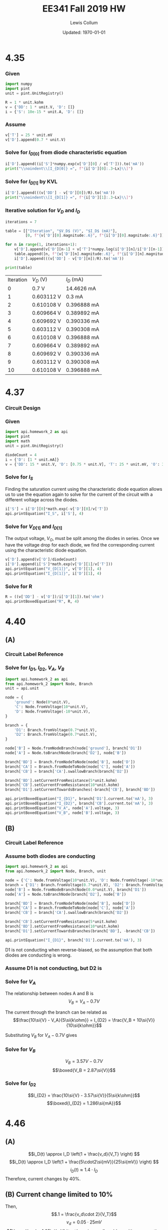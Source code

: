 #+latex_class_options: [fleqn, parskip=full]
#+latex_header: \usepackage{../homework}

#+title: EE341 Fall 2019 HW \jobname
#+author: Lewis Collum
#+date: Updated: \today

* 4.35
  #+attr_latex: :width \linewidth/2
  [[./questions/4.35.png]]

*** Given
#+attr_latex: :options bgcolor=codeBackground
#+BEGIN_SRC python :exports code :results silent :session s435
import numpy
import pint
unit = pint.UnitRegistry()

R = 1 * unit.kohm
v = {'DD': 1 * unit.V, 'D': []}
i = {'S': 10e-15 * unit.A, 'D': []}
#+END_SRC

*** Assume
#+BEGIN_EXPORT latex
\noindent
\begin{gather*}
    V_T = 25\si{mV} \text{ (thermal voltage at room temperature).}\\
    V_{D[0]} = 0.7\si{V}
\end{gather*}
#+END_EXPORT

#+ATTR_LATEX: :options bgcolor=codeBackground
#+BEGIN_SRC python :exports code :results silent :session s435
v['T'] = 25 * unit.mV
v['D'].append(0.7 * unit.V)
#+END_SRC

*** Solve for $I_{D[0]}$ from diode characteristic equation
#+BEGIN_EXPORT latex
\noindent
\[I_{D[0]} = I_S\cdot e^{V_{D[0]}/V_T}\]
#+END_EXPORT

#+ATTR_LATEX: :options bgcolor=codeBackground
#+BEGIN_SRC python :exports both :results output latex :session s435
i['D'].append((i['S']*numpy.exp(v['D'][0] / v['T'])).to('mA'))
print("\\noindent\\[I_{D[0]} =", f"{i['D'][0]:.3~Lx}\\]")
#+END_SRC

#+RESULTS:
#+BEGIN_EXPORT latex
\noindent\[I_{D[0]} = \SI[]{14.5}{\milli\ampere}\]
#+END_EXPORT

*** Solve for $I_{D[1]}$ by KVL
#+BEGIN_EXPORT latex
\noindent\[V_{DD} = I_D R + V_D\]
\[\text{So, } I_D = \frac{V_{DD} - V_D}{R}\]
#+END_EXPORT

#+attr_latex: :options bgcolor=codeBackground
#+BEGIN_SRC python :exports both :results output latex :session s435
i['D'].append(((v['DD'] - v['D'][0])/R).to('mA'))
print("\\noindent\\[I_{D[1]} =", f"{i['D'][1]:.3~Lx}\\]")
#+END_SRC

#+RESULTS:
#+BEGIN_EXPORT latex
\noindent\[I_{D[1]} = \SI[]{0.3}{\milli\ampere}\]
#+END_EXPORT

*** Iterative solution for $V_D$ and $I_D$
#+BEGIN_EXPORT latex
\begin{equation*}
  V_{D[n]} - V_{D[n-1]} = V_T \ln{\frac{I_{D[n]}}{I_{D[n-1]}}}
\end{equation*}
#+END_EXPORT

#+attr_latex: :options bgcolor=codeBackground
#+BEGIN_SRC python :exports both :results output table :session s435
iterations = 7

table = [["Iteration", "$V_D$ (V)", "$I_D$ (mA)"],
         [0, f"{v['D'][0].magnitude:.6}", f"{i['D'][0].magnitude:.6}"]]

for n in range(1, iterations+1):
    v['D'].append(v['D'][n-1] + v['T']*numpy.log(i['D'][n]/i['D'][n-1]))
    table.append([n, f"{v['D'][n].magnitude:.6}", f"{i['D'][n].magnitude:.6}"])
    i['D'].append(((v['DD'] - v['D'][n])/R).to('mA'))

print(table)
#+END_SRC

#+RESULTS:
| Iteration | $V_D$ (V)  | $I_D$ (mA)  |
|         0 | 0.7 V      | 14.4626 mA  |
|         1 | 0.603112 V | 0.3 mA      |
|         2 | 0.610108 V | 0.396888 mA |
|         3 | 0.609664 V | 0.389892 mA |
|         4 | 0.609692 V | 0.390336 mA |
|         5 | 0.603112 V | 0.390308 mA |
|         6 | 0.610108 V | 0.396888 mA |
|         7 | 0.609664 V | 0.389892 mA |
|         8 | 0.609692 V | 0.390336 mA |
|         9 | 0.603112 V | 0.390308 mA |
|        10 | 0.610108 V | 0.396888 mA |

* 4.37
  #+attr_latex: :width \linewidth/2
  [[./questions/4.37.png]]

*** Circuit Design
    #+attr_latex: :width \linewidth/2
    [[./4.37_background.png]]

*** Given

#+attr_latex: :options bgcolor=codeBackground
#+BEGIN_SRC python :results silent :session s437
import api.homework_2 as api
import pint
import math
unit = pint.UnitRegistry()

diodeCount = 4
i = {'D': [1 * unit.mA]}
v = {'DD': 15 * unit.V, 'D': [0.75 * unit.V], 'T': 25 * unit.mV, 'O': 3.3 * unit.V}
#+END_SRC

*** Solve for $I_S$

Finding the saturation current using the characteristic diode equation
allows us to use the equation again to solve for the current of the circuit
with a different voltage across the diodes.

#+attr_latex: :options bgcolor=codeBackground
#+BEGIN_SRC python :results output latex :exports both :session s437
i['S'] = i['D'][0]*math.exp(-v['D'][0]/v['T'])
api.printEquation("I_S", i['S'], 4)
#+END_SRC

#+RESULTS:
#+BEGIN_EXPORT latex
\noindent\[I_S = \SI[]{9.358e-14}{\milli\ampere}\]
#+END_EXPORT

*** Solve for \(V_{D[1]}\) and \(I_{D[1]}\)

The output voltage, \(V_O\), must be split among the diodes in
series. Once we have the voltage drop for each diode, we find the
corresponding current using the characteristic diode equation.

#+attr_latex: :options bgcolor=codeBackground
#+BEGIN_SRC python :results output latex :exports both :session s437
v['D'].append(v['O']/diodeCount)
i['D'].append(i['S']*math.exp(v['D'][1]/v['T']))
api.printEquation("V_{D[1]}", v['D'][1], 4)
api.printEquation("I_{D[1]}", i['D'][1], 4)
#+END_SRC

#+RESULTS:
#+BEGIN_EXPORT latex
\noindent\[V_{D[1]} = \SI[]{0.825}{\volt}\]
\noindent\[I_{D[1]} = \SI[]{20.09}{\milli\ampere}\]
#+END_EXPORT

*** Solve for R

#+attr_latex: :options bgcolor=codeBackground
#+BEGIN_SRC python :results output latex :exports both :session s437
R = ((v['DD'] - v['O'])/i['D'][1]).to('ohm')
api.printBoxedEquation("R", R, 4)
#+END_SRC

#+RESULTS:
#+BEGIN_EXPORT latex
\noindent\[\boxed{ R = \SI[]{582.5}{\ohm} }\]
#+END_EXPORT

* 4.40
  #+attr_latex: :width \linewidth/2
  [[./questions/4.40.png]]
** (A)
*** Circuit Label Reference
    [[./4.40A.png]]

*** Solve for \(I_{D1}\), \(I_{D2}\), \(V_A\), \(V_B\)
#+attr_latex: :options bgcolor=codeBackground
#+BEGIN_SRC python :results output latex :exports both
import api.homework_2 as api
from api.homework_2 import Node, Branch
unit = api.unit

node = {
    'ground': Node(0*unit.V),
    'C': Node.fromVoltage(10*unit.V),
    'D': Node.fromVoltage(-10*unit.V),
}

branch = {
    'D1': Branch.fromVoltage(0.7*unit.V),
    'D2': Branch.fromVoltage(0.7*unit.V),
}

node['B'] = Node.fromNodeBranch(node['ground'], branch['D1'])
node['A'] = Node.toBranchNode(branch['D2'], node['B'])

branch['BD'] = Branch.fromNodeToNode(node['B'], node['D'])
branch['CA'] = Branch.fromNodeToNode(node['C'], node['A'])
branch['CB'] = branch['CA'].swallowBranch(branch['D2'])

branch['BD'].setCurrentFromResistance(5*unit.kohm)
branch['CB'].setCurrentFromResistance(10*unit.kohm)
branch['D1'].setCurrentTowardsBranches(-branch['CB'], branch['BD'])

api.printBoxedEquation("I_{D1}", branch['D1'].current.to('mA'), 3)
api.printBoxedEquation("I_{D2}", branch['CB'].current.to('mA'), 3)
api.printBoxedEquation("V_A", node['A'].voltage, 3)
api.printBoxedEquation("V_B", node['B'].voltage, 3)
#+END_SRC

#+RESULTS:
#+BEGIN_EXPORT latex
\noindent\[\boxed{ I_{D1} = \SI[]{0.79}{\milli\ampere} }\]
\noindent\[\boxed{ I_{D2} = \SI[]{1.07}{\milli\ampere} }\]
\noindent\[\boxed{ V_A = \SI[]{0.0}{\volt} }\]
\noindent\[\boxed{ V_B = \SI[]{-0.7}{\volt} }\]
#+END_EXPORT

** (B)
*** Circuit Label Reference
    [[./4.40B.png]]

*** Assume both diodes are conducting
#+attr_latex: :options bgcolor=codeBackground
#+BEGIN_SRC python :results output latex :exports both :session s440B
import api.homework_2 as api
from api.homework_2 import Node, Branch, unit

node = {'C': Node.fromVoltage(10*unit.V), 'D': Node.fromVoltage(-10*unit.V)}
branch = {'D1': Branch.fromVoltage(0.7*unit.V), 'D2': Branch.fromVoltage(0.7*unit.V)}
node['B'] = Node.fromNodeBranch(Node(0.0*unit.V), branch['D1'])
node['A'] = Node.toBranchNode(branch['D2'], node['B'])

branch['BD'] = Branch.fromNodeToNode(node['B'], node['D'])
branch['CA'] = Branch.fromNodeToNode(node['C'], node['A'])
branch['CB'] = branch['CA'].swallowBranch(branch['D2'])

branch['CB'].setCurrentFromResistance(5*unit.kohm)
branch['BD'].setCurrentFromResistance(10*unit.kohm)
branch['D1'].setCurrentTowardsBranches(branch['BD'], -branch['CB'])

api.printEquation("I_{D1}", branch['D1'].current.to('mA'), 3)
#+END_SRC

#+RESULTS:
#+BEGIN_EXPORT latex
\noindent\[I_{D1} = \SI[]{-1.21}{\milli\ampere}\]
#+END_EXPORT

D1 is not conducting when reverse-biased, so the assumption that both
diodes are conducting is wrong.

*** Assume D1 is not conducting, but D2 is
    [[./4.40B2.png]]


*** Solve for \(V_A\)
The relationship between nodes A and B is
\[V_B = V_A - 0.7\si{V} \]

The current through the branch can be related as
\[\frac{10\si{V} - V_A}{5\si{k\ohm}} = I_{D2} = \frac{V_B + 10\si{V}}{10\si{k\ohm}}\]

Substituting \(V_B\) for \(V_A - 0.7\si{V}\) gives 
#+BEGIN_EXPORT latex
\begin{gather*}
\frac{10\si{V} - V_A}{5\si{k\ohm}} = \frac{V_A + 9.3\si{V}}{10\si{k\ohm}} \\
\implies 20 - 2V_A = V_A + 9.3 \\
\implies 3V_A = 10.7 \\
\therefore \boxed{V_A = 3.57\si{V}}
\end{gather*}
#+END_EXPORT

*** Solve for \(V_B\)
\noindent\[V_B = 3.57\si{V} - 0.7\si{V} \]
\[\boxed{V_B = 2.87\si{V}}\]

*** Solve for \(I_{D2}\)
\noindent\[I_{D2} = \frac{10\si{V} - 3.57\si{V}}{5\si{k\ohm}}\]
\[\boxed{I_{D2} = 1.286\si{mA}}\]

* 4.46
  #+attr_latex: :width 0.4\linewidth
  [[./questions/4.46.png]]

** (A)
\[i_D(t) \approx I_D \left(1 + \frac{v_d}{V_T} \right) \]
\[i_D(t) \approx I_D \left(1 + \frac{5\cdot2\si{mV}}{25\si{mV}} \right) \]
\[i_D(t) \approx 1.4 \cdot I_D\]
Therefore, current changes by 40%.

** (B) Current change limited to 10%
Then,
\[.1 = \frac{v_d\cdot 2}{V_T}\]
\[v_d = 0.05 \cdot 25\si{mV}\]
\[\boxed{ v_d = 1.25\si{mV} \text{ maximum allowable positive or negative voltage}}\]

* 4.62
  #+attr_latex: :width 0.4\linewidth
  [[./questions/4.62.png]]

** (A) Find \(V_{Z0}\)
\[-V_Z = 9.1\si{V}\]
\[-I_{Zr} = 20\si{mA}\]
\[r_Z = 10\si{\ohm}\]

\[V_{Z0} = V_Z - r_Z I_Z\]
\[V_{Z0} = -9.1\si{V} + 10\si{\ohm}\cdot 20\si{mA} = -9.1 + 0.2\] 
\[\boxed{V_{Z0} = -8.9}\]

** (B) Find \(V_{Z(10\si{mA})}\)
\[V_{Z} = -8.9\si{V} - 10\si{\ohm}\cdot 10\si{mA}\]
\[\boxed{V_{Z} = -9.0\si{V}}\]

** (C) Find \(V_{Z(50\si{mA})}\)
\[V_{Z} = -8.9\si{V} - 10\si{\ohm}\cdot 50\si{mA}\]
\[\boxed{V_{Z} = -9.4\si{V}}\]

* E4.26
  #+attr_latex: :width 0.6\linewidth
  [[./questions/E4.26.png]]

** (A) \(v_I \ge 5.7\si{V}\)
   [[./E4.26A.png]]
   
   \[v_I = IR_A + 0.7\si{V} + 5\si{V} + IR_B = I(R_A + R_B) + 5.7\]
   \[I = \frac{v_{R_B}}{R_B}\]
   \[v_R_B = v_O - 0.7\si{V} - 5\si{V} = v_O - 5.7\si{V}\]
   
   Now we substitute:
   \[v_I = \frac{v_{R_B}(R_A + R_B)}{R_B} + 5.7\]
   \[v_I = (v_O - 5.7)\frac{R_A + R_B}{R_B} + 5.7\]

   Now solve for \(v_O\):
   \[v_O = (v_I - 5.7)\frac{R_B}{R_A + R_B} + 5.7\]
   \[\boxed{v_O = \frac{1}{2}(v_I - 5.7) + 5.7}\]
** (B) \(v_I \le -5.7\si{V}\)
   [[./E4.26B.png]]
   \[v_I = IR_A - 0.7\si{V} - 5\si{V} + IR_B = I(R_A + R_B) - 5.7\]
   \[I = \frac{v_{R_B}}{R_B}\]
   \[v_R_B = v_O + 0.7\si{V} + 5\si{V} = v_O + 5.7\si{V}\]
   
   Now we substitute:
   \[v_I = \frac{v_{R_B}(R_A + R_B)}{R_B} - 5.7\]
   \[v_I = (v_O + 5.7)\frac{R_A + R_B}{R_B} - 5.7\]

   Now solve for \(v_O\):
   \[v_O = (v_I + 5.7)\frac{R_B}{R_A + R_B} - 5.7\]
   \[\boxed{v_O = \frac{1}{2}(v_I + 5.7) - 5.7}\]

** (C) \(-5.7 \le v_I \le 5.7\)
   [[./E4.26C.png]]
   \[\boxed{v_O = v_I}\]

** (Transfer Plot)
   #+attr_latex: :width 0.6\linewidth
   [[./E4.26Transfer.png]]
* Spice

** (A)
#+attr_latex: :options bgcolor=codeBackground
#+BEGIN_SRC spice :exports code :results output raw :var file="spice"
.title Diode I-V Characteristics
.model diode d(IS=1.0e-16, N=1.1, temp=20)
v1 1 0
D1 1 0 diode

.control
dc v1 0 2 0.001
set gnuplot_terminal=png/quit
gnuplot $file -i(v1) ylimit 0 2e-3
.endc
.end
#+END_SRC

#+RESULTS:
[[file:./spice.png]]

*** Plot:
    #+attr_latex: :width 0.6\linewidth
    [[./spice_modified.png]]

** (b) \(V_{DD} = 1\si{V}\)
*** Given
#+attr_latex: :options bgcolor=codeBackground
#+BEGIN_SRC python :exports code :results silent :session spice
import numpy
import pint
unit = pint.UnitRegistry()

R = 1 * unit.kohm
v = {'DD': 1 * unit.V, 'D': []}
i = {'S': 10e-16 * unit.A, 'D': []}
#+END_SRC

*** Assume
#+BEGIN_EXPORT latex
\noindent
\begin{gather*}
    V_T = 25\si{mV} \text{ (thermal voltage at room temperature).}\\
    V_{D[0]} = 0.7\si{V}
\end{gather*}
#+END_EXPORT

#+ATTR_LATEX: :options bgcolor=codeBackground
#+BEGIN_SRC python :exports code :results silent :session spice
v['T'] = 25 * unit.mV
v['D'].append(0.7 * unit.V)
#+END_SRC

*** Solve for $I_{D[0]}$ from diode characteristic equation
#+BEGIN_EXPORT latex
\noindent
\[I_{D[0]} = I_S\cdot e^{V_{D[0]}/V_T}\]
#+END_EXPORT

#+ATTR_LATEX: :options bgcolor=codeBackground
#+BEGIN_SRC python :exports both :results output latex :session spice
i['D'].append((i['S']*numpy.exp(v['D'][0] / (v['T']*1.1))).to('mA'))
print("\\noindent\\[I_{D[0]} =", f"{i['D'][0]:.3~Lx}\\]")
#+END_SRC

#+RESULTS:
#+BEGIN_EXPORT latex
\noindent\[I_{D[0]} = \SI[]{0.113}{\milli\ampere}\]
#+END_EXPORT

*** Solve for $I_{D[1]}$ by KVL
#+BEGIN_EXPORT latex
\noindent\[V_{DD} = I_D R + V_D\]
\[\text{So, } I_D = \frac{V_{DD} - V_D}{R}\]
#+END_EXPORT

#+attr_latex: :options bgcolor=codeBackground
#+BEGIN_SRC python :exports both :results output latex :session spice
i['D'].append(((v['DD'] - v['D'][0])/R).to('mA'))
print("\\noindent\\[I_{D[1]} =", f"{i['D'][1]:.3~Lx}\\]")
#+END_SRC

#+RESULTS:
#+BEGIN_EXPORT latex
\noindent\[I_{D[1]} = \SI[]{0.3}{\milli\ampere}\]
#+END_EXPORT

*** Iterative solution for $V_D$ and $I_D$
#+BEGIN_EXPORT latex
\begin{equation*}
  V_{D[n]} - V_{D[n-1]} = V_T \ln{\frac{I_{D[n]}}{I_{D[n-1]}}}
\end{equation*}
#+END_EXPORT

#+attr_latex: :options bgcolor=codeBackground
#+BEGIN_SRC python :exports both :results output table :session spice
iterations = 3

table = [["Iteration", "$V_D$ (V)", "$I_D$ (mA)"],
         [0, f"{v['D'][0].magnitude:.6}", f"{i['D'][0].magnitude:.6}"]]

for n in range(1, iterations+1):
    v['D'].append(v['D'][n-1] + v['T']*numpy.log(i['D'][n]/i['D'][n-1]))
    table.append([n, f"{v['D'][n].magnitude:.6}", f"{i['D'][n].magnitude:.6}"])
    i['D'].append(((v['DD'] - v['D'][n])/R).to('mA'))

print(table)
#+END_SRC

#+RESULTS:
| Iteration | $V_D$ (V) | $I_D$ (mA) |
|         0 |       0.7 |   0.113441 |
|         1 |  0.724313 |        0.3 |
|         2 |    0.7222 |   0.275687 |
|         3 |  0.722391 |     0.2778 |

** (b) \(V_{DD} = 2\si{V}\)
*** Given
#+attr_latex: :options bgcolor=codeBackground
#+BEGIN_SRC python :exports code :results silent :session spice2
import numpy
import pint
unit = pint.UnitRegistry()

R = 1 * unit.kohm
v = {'DD': 2 * unit.V, 'D': []}
i = {'S': 10e-16 * unit.A, 'D': []}
#+END_SRC

*** Assume
#+BEGIN_EXPORT latex
\noindent
\begin{gather*}
    V_T = 25\si{mV} \text{ (thermal voltage at room temperature).}\\
    V_{D[0]} = 0.7\si{V}
\end{gather*}
#+END_EXPORT

#+ATTR_LATEX: :options bgcolor=codeBackground
#+BEGIN_SRC python :exports code :results silent :session spice2
v['T'] = 25 * unit.mV
v['D'].append(0.7 * unit.V)
#+END_SRC

*** Solve for $I_{D[0]}$ from diode characteristic equation
#+BEGIN_EXPORT latex
\noindent
\[I_{D[0]} = I_S\cdot e^{V_{D[0]}/V_T}\]
#+END_EXPORT

#+ATTR_LATEX: :options bgcolor=codeBackground
#+BEGIN_SRC python :exports both :results output latex :session spice2
i['D'].append((i['S']*numpy.exp(v['D'][0] / v['T']/1.1)).to('mA'))
print("\\noindent\\[I_{D[0]} =", f"{i['D'][0]:.3~Lx}\\]")
#+END_SRC

#+RESULTS:
#+BEGIN_EXPORT latex
\noindent\[I_{D[0]} = \SI[]{0.113}{\milli\ampere}\]
#+END_EXPORT

*** Solve for $I_{D[1]}$ by KVL
#+BEGIN_EXPORT latex
\noindent\[V_{DD} = I_D R + V_D\]
\[\text{So, } I_D = \frac{V_{DD} - V_D}{R}\]
#+END_EXPORT

#+attr_latex: :options bgcolor=codeBackground
#+BEGIN_SRC python :exports both :results output latex :session spice2
i['D'].append(((v['DD'] - v['D'][0])/R).to('mA'))
print("\\noindent\\[I_{D[1]} =", f"{i['D'][1]:.3~Lx}\\]")
#+END_SRC

#+RESULTS:
#+BEGIN_EXPORT latex
\noindent\[I_{D[1]} = \SI[]{1.3}{\milli\ampere}\]
#+END_EXPORT

*** Iterative solution for $V_D$ and $I_D$
#+BEGIN_EXPORT latex
\begin{equation*}
  V_{D[n]} - V_{D[n-1]} = V_T \ln{\frac{I_{D[n]}}{I_{D[n-1]}}}
\end{equation*}
#+END_EXPORT

#+attr_latex: :options bgcolor=codeBackground
#+BEGIN_SRC python :exports both :results output table :session spice2
iterations = 3

table = [["Iteration", "$V_D$ (V)", "$I_D$ (mA)"],
         [0, f"{v['D'][0].magnitude:.6}", f"{i['D'][0].magnitude:.6}"]]

for n in range(1, iterations+1):
    v['D'].append(v['D'][n-1] + v['T']*numpy.log(i['D'][n]/i['D'][n-1]))
    table.append([n, f"{v['D'][n].magnitude:.6}", f"{i['D'][n].magnitude:.6}"])
    i['D'].append(((v['DD'] - v['D'][n])/R).to('mA'))

print(table)
#+END_SRC

#+RESULTS:
| Iteration | $V_D$ (V) | $I_D$ (mA) |
|         0 |       0.7 |        1.3 |
|         1 |       0.7 |        1.3 |
|         2 |       0.7 |        1.3 |
|         3 |       0.7 |        1.3 |





** COMMENT Test2
#+attr_latex: :options bgcolor=codeBackground
#+BEGIN_SRC spice :exports both :results output raw :var file="spice2"
Full-wave bridge rectifier and voltage regulator circuit (first line used for Title)
vin 1 3 sin(0 10 60 0 0) ; (input source - comments after ;)

D1  0 1 diode1; (this diode is described by .model diode1)
D2  0 3 diode1
D3  1 2 diode1
D4  3 2 diode1
R1  2 4 100
C1  4 0 10u; (Node 0 must be used as the ground)
R2  4 5 500
D5  0 5 diode2; (this diode is described by .model diode2)
R3  5 0 10k
.model diode1  d  is=0.01p  vj=0.9; (diode model. Is=1e-14 Amp & junction potential = 0.9V; you can also include cjo, tt, …)
.model diode2 d  bv=5  ibv=0.002; (Zener diode model; breakdown voltage=5V at Iz=2mA; Default values are used for Is, VJ ...)

.control
tran 0.1ms 100ms 50ms
set gnuplot_terminal=png/quit
gnuplot $file V(3) V(2) V(1) V(4) V(5)
.endc
.end
#+END_SRC

#+RESULTS:
[[file:./spice.png]]
** COMMENT Test1
#+attr_latex: :options bgcolor=codeBackground
#+BEGIN_SRC spice :exports both :results output raw :var file="temp"
.title dual rc ladder
R1 int in 5k
V1 in 0 dc 0 ac 1 PULSE (0 10 1u 1u 1u 1 1)
R2 out int 1k
C1 int 0 10u
C2 out 0 100n
.control
ac dec 10 1 100k
set gnuplot_terminal=png/quit
gnuplot $file v(out)
.endc
.end
#+END_SRC

#+RESULTS:
[[file:./temp.png]]
* Appendix: Code
#+attr_latex: :options bgcolor=codeBackground
#+BEGIN_SRC python :results output :tangle ./api/homework_2.py
from __future__ import annotations
import pint
import unittest

unit = pint.UnitRegistry()

def printEquation(tag, value, digits):
    print(f"\\noindent\\[{tag} = {value:.{digits}Lx}\\]")

def printBoxedEquation(tag, value, digits):
    print("\\noindent\\[\\boxed{", f"{tag} = {value:.{digits}Lx}", "}\\]")


class Node:
    def __init__(self, voltage):
        self.voltage = voltage

    @classmethod
    def fromVoltage(cls, voltage):
        return Node(voltage)
        
    @classmethod
    def toBranchNode(cls, branch, node):
        return Node(node.voltage + branch.drop)

    @classmethod
    def fromNodeBranch(cls, node, branch):
        return Node(node.voltage - branch.drop)

    def __sub__(self, b):
        return self.voltage - b.voltage

class Branch:
    def __init__(self, drop):
        self.drop = drop
        self.current = None

    @classmethod
    def fromVoltage(cls, voltage):
        return Branch(voltage)

    @classmethod
    def fromNodeToNode(cls, nodeA, nodeB):
        return Branch(nodeA - nodeB)

    def swallowBranch(self, branch):
        newBranch = Branch(self.drop + branch.drop)
        if self.current != None:
            newBranch.current = self.current
        elif branch.current != None:
            newBranch.current = branch.current
        
        if branch.current == None or self.current == None:
            return newBranch
        else:
            raise RuntimeError("Currents must be the same.")

    def clearCurrent(self):
        self.current = None
        
    def __add__(self, b):
        return self.current + b.current

    def __radd__(self, other):
        if other == 0:
            return self
        else:
            return self.__add__(other)

    def __neg__(self):
        newBranch = Branch(self.drop)
        newBranch.current = -self.current
        return newBranch
    
    def setCurrentFromResistance(self, resistance):
        self.current = self.drop/resistance

    def setCurrentTowardsBranches(self, *branches):
        self.current = sum(branches)

class TestBranchAdd(unittest.TestCase):
    def setUp(self):
        self.branchA = Branch.fromVoltage(1)
        self.branchB = Branch.fromVoltage(2)
    def test_currentFromBranchA(self):
        self.branchA.current = 1

        newNode = self.branchA.swallowBranch(self.branchB)
        
        self.assertEqual(newNode.current, self.branchA.current)

    def test_currentFromBranchB(self):
        self.branchB.current = 1

        newNode = self.branchA.swallowBranch(self.branchB)

        self.assertEqual(newNode.current, self.branchB.current)        

    def test_currentIsNone(self):
        newNode = self.branchA.swallowBranch(self.branchB)

        self.assertEqual(newNode.current, None) 

    def test_currentNotSame_throwsException(self):
        self.branchA.current = 1
        self.branchB.current = 2

        self.assertRaises(RuntimeError, lambda: self.branchA.swallowBranch(self.branchB))
        
class TestBranchNode(unittest.TestCase):
    def setUp(self):
        self.branch = Branch.fromVoltage(1)
        self.node = Node.fromVoltage(1)
        
    def test_nodeFromBranchNode(self):
        newNode = Node.toBranchNode(self.branch, self.node)
        self.assertEqual(newNode.voltage, 2)

    def test_nodeToBranchNode(self):
        newNode = Node.fromNodeBranch(self.node, self.branch)
        self.assertEqual(newNode.voltage, 0)
        
    def test_branchCurrentFromResistance(self):
        self.branch.setCurrentFromResistance(1)
        self.assertEqual(self.branch.current, 1)
         
if __name__=='__main__':
    unittest.main()
#+END_SRC

#+RESULTS:
